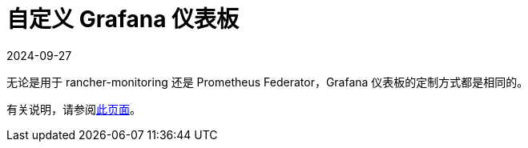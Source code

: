 = 自定义 Grafana 仪表板
:page-languages: [en, zh]
:revdate: 2024-09-27
:page-revdate: {revdate}

无论是用于 rancher-monitoring 还是 Prometheus Federator，Grafana 仪表板的定制方式都是相同的。

有关说明，请参阅xref:observability/monitoring-and-dashboards/customizing-dashboard/customize-grafana-dashboard.adoc[此页面]。
